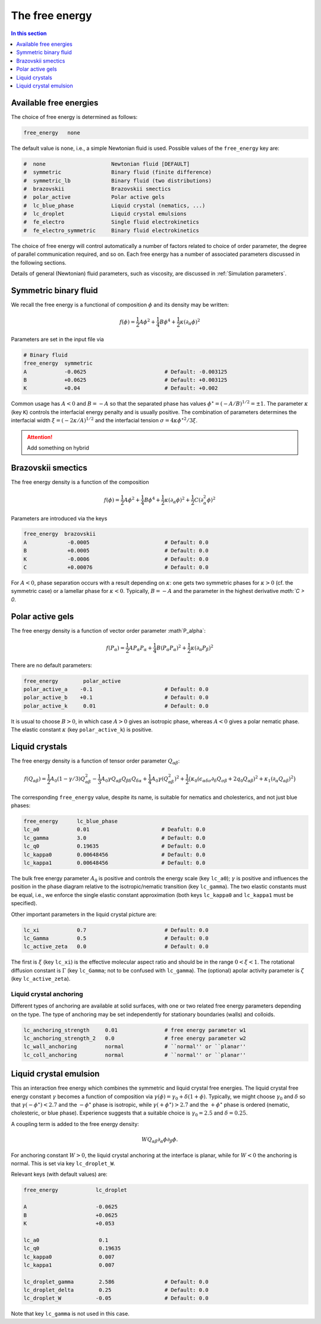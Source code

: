 
The free energy
---------------

.. contents:: In this section
   :depth: 1
   :local:
   :backlinks: none

Available free energies
^^^^^^^^^^^^^^^^^^^^^^^

The choice of free energy is determined as follows:

.. code-block:: none

  free_energy   none

The default value is ``none``, i.e., a simple Newtonian fluid is used.
Possible values of the ``free_energy`` key are:

.. code-block:: none

  #  none                     Newtonian fluid [DEFAULT]
  #  symmetric                Binary fluid (finite difference)
  #  symmetric_lb             Binary fluid (two distributions)
  #  brazovskii               Brazovskii smectics
  #  polar_active             Polar active gels
  #  lc_blue_phase            Liquid crystal (nematics, ...)
  #  lc_droplet               Liquid crystal emulsions
  #  fe_electro               Single fluid electrokinetics
  #  fe_electro_symmetric     Binary fluid electrokinetics

The choice of free energy will control automatically a number of factors
related to choice of order parameter, the degree of parallel communication
required, and so on. Each free energy has a number of associated parameters
discussed in the following sections.

Details of general (Newtonian) fluid parameters, such as viscosity,
are discussed in :ref:`Simulation parameters`.



Symmetric binary fluid
^^^^^^^^^^^^^^^^^^^^^^

We recall the free energy is a functional of composition :math:`\phi`
and its density may be written:

.. math::

  f(\phi) = {\textstyle \frac{1}{2}} A \phi^2
          + {\textstyle \frac{1}{4}} B \phi^4
          + {\textstyle \frac{1}{2}}\kappa (\partial_\alpha \phi)^2

Parameters are set in the input file via

.. code-block:: none

  # Binary fluid
  free_energy  symmetric
  A            -0.0625                         # Default: -0.003125
  B            +0.0625                         # Default: +0.003125
  K            +0.04                           # Default: +0.002

Common usage has :math:`A < 0` and :math:`B = -A` so that the separated phase
has values :math:`\phi^\star = (-A/B)^{1/2} = \pm 1`. The parameter
:math:`\kappa` (key ``K``) controls the interfacial energy penalty
and is usually positive. The combination of parameters determines
the interfacial width :math:`\xi = (-2\kappa/A)^{1/2}` and the interfacial
tension :math:`\sigma = 4\kappa\phi^{\star 2}/3\xi`.

.. attention::

  Add something on hybrid


Brazovskii smectics
^^^^^^^^^^^^^^^^^^^


The free energy density is a function of the composition

.. math::

  f(\phi) = {\textstyle \frac{1}{2}} A \phi^2
          + {\textstyle \frac{1}{4}} B \phi^4
          + {\textstyle \frac{1}{2}} \kappa (\partial_\alpha \phi)^2
          + {\textstyle \frac{1}{2}} C (\partial_\alpha^2 \phi)^2


Parameters are introduced via the keys

.. code-block:: none

  free_energy  brazovskii
  A             -0.0005                        # Default: 0.0
  B             +0.0005                        # Default: 0.0
  K             -0.0006                        # Default: 0.0
  C             +0.00076                       # Default: 0.0


For :math:`A < 0`, phase separation occurs with a result depending on
:math:`\kappa`:
one gets two symmetric phases for :math:`\kappa >0` (cf. the symmetric case)
or a lamellar phase for :math:`\kappa < 0`. Typically, :math:`B = -A` and the
parameter in the highest derivative `math:`C > 0`.


Polar active gels
^^^^^^^^^^^^^^^^^


The free energy density is a function of vector order parameter 
:math`P_\alpha`:

.. math::

  f(P_\alpha) = {\textstyle \frac{1}{2}} A P_\alpha P_\alpha
              + {\textstyle \frac{1}{4}} B (P_\alpha P_\alpha)^2
              + {\textstyle \frac{1}{2}} \kappa (\partial_\alpha P_\beta)^2

There are no default parameters:

.. code-block:: none

  free_energy        polar_active
  polar_active_a    -0.1                       # Default: 0.0
  polar_active_b    +0.1                       # Default: 0.0
  polar_active_k     0.01                      # Default: 0.0

It is usual to choose :math:`B > 0`, in which case :math:`A > 0` gives
an isotropic phase, whereas :math:`A < 0` gives a polar nematic phase.
The elastic constant :math:`\kappa` (key ``polar_active_k``)
is positive.


Liquid crystals
^^^^^^^^^^^^^^^


The free energy density is a function of tensor order parameter
:math:`Q_{\alpha\beta}`:

.. math::

  f(Q_{\alpha\beta}) =
  {\textstyle\frac{1}{2}} A_0 (1 - \gamma/3)Q^2_{\alpha\beta} -
  {\textstyle\frac{1}{3}} A_0 \gamma
  Q_{\alpha\beta}Q_{\beta\delta}Q_{\delta\alpha}
  + {\textstyle\frac{1}{4}} A_0 \gamma (Q^2_{\alpha\beta})^2
  + {\textstyle\frac{1}{2}} \big(
  \kappa_0 (\epsilon_{\alpha\delta\sigma} \partial_\delta Q_{\sigma\beta} +
  2q_0 Q_{\alpha\beta})^2 + \kappa_1(\partial_\alpha Q_{\alpha\beta})^2 \big)

The corresponding ``free_energy`` value, despite its name, is
suitable for nematics and cholesterics, and not just blue phases:

.. code-block:: none

  free_energy      lc_blue_phase
  lc_a0            0.01                       # Deafult: 0.0
  lc_gamma         3.0                        # Default: 0.0
  lc_q0            0.19635                    # Default: 0.0
  lc_kappa0        0.00648456                 # Default: 0.0
  lc_kappa1        0.00648456                 # Default: 0.0

The bulk free energy parameter :math:`A_0` is positive and controls the
energy scale (key ``lc_a0``); :math:`\gamma` is positive and
influences the position in the phase diagram relative to the
isotropic/nematic transition (key ``lc_gamma``).
The two elastic constants must be equal, i.e., we enforce the
single elastic constant approximation (both keys ``lc_kappa0`` and
``lc_kappa1`` must be specified).

Other important parameters in the liquid crystal picture are:

.. code-block:: none

  lc_xi            0.7                         # Default: 0.0
  lc_Gamma         0.5                         # Default: 0.0
  lc_active_zeta   0.0                         # Default: 0.0

The first is :math:`\xi` (key ``lc_xi``) is the effective molecular
aspect ratio and should be in the range :math:`0 < \xi < 1`. The rotational
diffusion constant is :math:`\Gamma` (key ``lc_Gamma``; not to be
confused with ``lc_gamma``). The (optional) apolar activity
parameter is :math:`\zeta` (key ``lc_active_zeta``).

Liquid crystal anchoring
""""""""""""""""""""""""

Different types of anchoring are available at solid surfaces, with
one or two related free energy parameters depending on the type.
The type of anchoring may be set independently for stationary
boundaries (walls) and colloids.

.. code-block:: none

  lc_anchoring_strength     0.01               # free energy parameter w1
  lc_anchoring_strength_2   0.0                # free energy parameter w2
  lc_wall_anchoring         normal             # ``normal'' or ``planar''
  lc_coll_anchoring         normal             # ``normal'' or ``planar''


Liquid crystal emulsion
^^^^^^^^^^^^^^^^^^^^^^^

This an interaction free energy which combines the symmetric and liquid
crystal free energies. The liquid crystal free energy constant
:math:`\gamma` becomes a function of composition via
:math:`\gamma(\phi) = \gamma_0 + \delta(1 + \phi)`.
Typically, we might choose :math:`\gamma_0` and :math:`\delta` so that
:math:`\gamma(-\phi^\star) < 2.7` and the :math:`-\phi^\star` phase is
isotropic, while :math:`\gamma(+\phi^\star) > 2.7` and the
:math:`+\phi^\star` phase is ordered (nematic, cholesteric, or blue phase).
Experience suggests that a suitable choice is :math:`\gamma_0 = 2.5` and
:math:`\delta = 0.25`.

A coupling term is added to the free energy density:

.. math::

  W Q_{\alpha\beta} \partial_\alpha \phi \partial_\beta \phi.

For anchoring constant :math:`W > 0`, the liquid crystal anchoring at the
interface is planar, while for :math:`W < 0` the anchoring is normal. This
is set via key ``lc_droplet_W``.

Relevant keys (with default values) are:

.. code-block:: none

  free_energy            lc_droplet
  
  A                      -0.0625
  B                      +0.0625
  K                      +0.053
  
  lc_a0                   0.1
  lc_q0                   0.19635
  lc_kappa0               0.007
  lc_kappa1               0.007
  
  lc_droplet_gamma        2.586                # Default: 0.0
  lc_droplet_delta        0.25                 # Default: 0.0
  lc_droplet_W           -0.05                 # Default: 0.0

Note that key ``lc_gamma`` is not used in this case.






